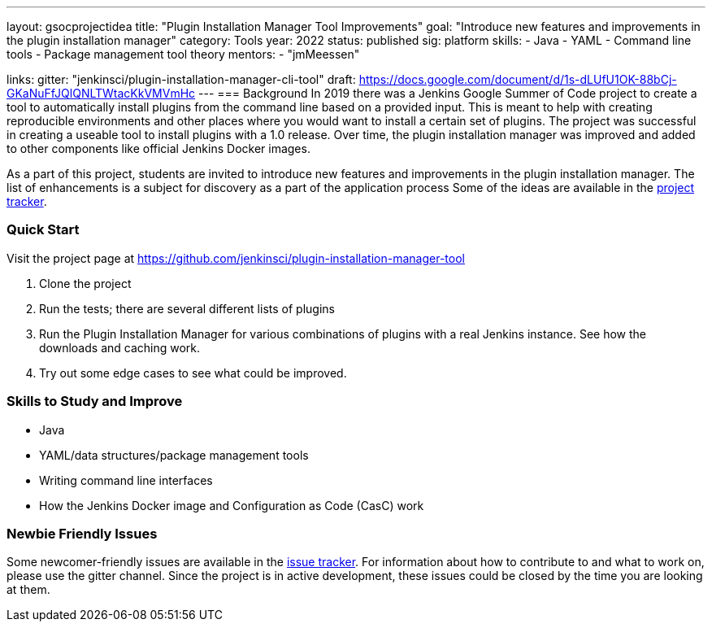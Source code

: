 ---
layout: gsocprojectidea
title: "Plugin Installation Manager Tool Improvements"
goal: "Introduce new features and improvements in the plugin installation manager"
category: Tools
year: 2022
status: published
sig: platform
skills:
- Java
- YAML
- Command line tools
- Package management tool theory
mentors:
- "jmMeessen"


links:
  gitter: "jenkinsci/plugin-installation-manager-cli-tool"
  draft: https://docs.google.com/document/d/1s-dLUfU1OK-88bCj-GKaNuFfJQlQNLTWtacKkVMVmHc
---
=== Background
In 2019 there was a Jenkins Google Summer of Code project to create a tool to automatically install plugins from the command line based on a provided input.
This is meant to help with creating reproducible environments and other places where you would want to install a certain set of plugins.
The project was successful in creating a useable tool to install plugins with a 1.0 release.
Over time, the plugin installation manager was improved and added to other components like official Jenkins Docker images.

As a part of this project,
students are invited to introduce new features and improvements in the plugin installation manager.
The list of enhancements is a subject for discovery as a part of the application process
Some of the ideas are available in the link:https://github.com/jenkinsci/plugin-installation-manager-tool/issues[project tracker].

=== Quick Start
Visit the project page at https://github.com/jenkinsci/plugin-installation-manager-tool

1. Clone the project
2. Run the tests; there are several different lists of plugins
3. Run the Plugin Installation Manager for various combinations of plugins with a real Jenkins instance.
   See how the downloads and caching work.
4. Try out some edge cases to see what could be improved.

=== Skills to Study and Improve
* Java
* YAML/data structures/package management tools
* Writing command line interfaces
* How the Jenkins Docker image and Configuration as Code (CasC) work

=== Newbie Friendly Issues

Some newcomer-friendly issues are available in the link:https://github.com/jenkinsci/plugin-installation-manager-tool/issues[issue tracker].
For information about how to contribute to and what to work on, please use the gitter channel.
Since the project is in active development, these issues could be closed by the time you are looking at them.
